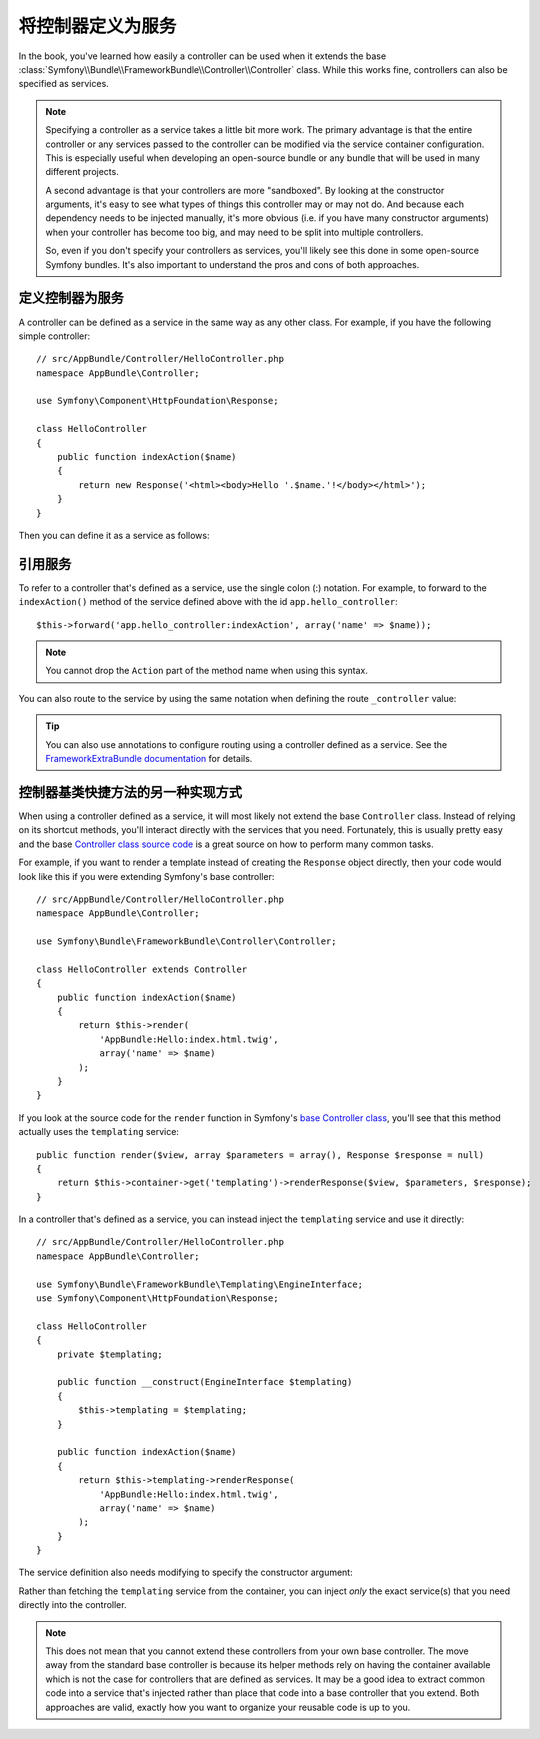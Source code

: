 .. index::
   single: Controller; As Services

将控制器定义为服务
==================

In the book, you've learned how easily a controller can be used when it
extends the base
:class:`Symfony\\Bundle\\FrameworkBundle\\Controller\\Controller` class. While
this works fine, controllers can also be specified as services.

.. note::

    Specifying a controller as a service takes a little bit more work. The
    primary advantage is that the entire controller or any services passed to
    the controller can be modified via the service container configuration.
    This is especially useful when developing an open-source bundle or any
    bundle that will be used in many different projects.

    A second advantage is that your controllers are more "sandboxed". By
    looking at the constructor arguments, it's easy to see what types of things
    this controller may or may not do. And because each dependency needs
    to be injected manually, it's more obvious (i.e. if you have many constructor
    arguments) when your controller has become too big, and may need to be
    split into multiple controllers.

    So, even if you don't specify your controllers as services, you'll likely
    see this done in some open-source Symfony bundles. It's also important
    to understand the pros and cons of both approaches.

定义控制器为服务
----------------

A controller can be defined as a service in the same way as any other class.
For example, if you have the following simple controller::

    // src/AppBundle/Controller/HelloController.php
    namespace AppBundle\Controller;

    use Symfony\Component\HttpFoundation\Response;

    class HelloController
    {
        public function indexAction($name)
        {
            return new Response('<html><body>Hello '.$name.'!</body></html>');
        }
    }

Then you can define it as a service as follows:

.. configuration-block::

    .. code-block:: yaml

        # app/config/services.yml
        services:
            app.hello_controller:
                class: AppBundle\Controller\HelloController

    .. code-block:: xml

        <!-- app/config/services.xml -->
        <services>
            <service id="app.hello_controller" class="AppBundle\Controller\HelloController" />
        </services>

    .. code-block:: php

        // app/config/services.php
        use Symfony\Component\DependencyInjection\Definition;

        $container->setDefinition('app.hello_controller', new Definition(
            'AppBundle\Controller\HelloController'
        ));

引用服务
--------

To refer to a controller that's defined as a service, use the single colon (:)
notation. For example, to forward to the ``indexAction()`` method of the service
defined above with the id ``app.hello_controller``::

    $this->forward('app.hello_controller:indexAction', array('name' => $name));

.. note::

    You cannot drop the ``Action`` part of the method name when using this
    syntax.

You can also route to the service by using the same notation when defining
the route ``_controller`` value:

.. configuration-block::

    .. code-block:: yaml

        # app/config/routing.yml
        hello:
            path:     /hello
            defaults: { _controller: app.hello_controller:indexAction }

    .. code-block:: xml

        <!-- app/config/routing.xml -->
        <route id="hello" path="/hello">
            <default key="_controller">app.hello_controller:indexAction</default>
        </route>

    .. code-block:: php

        // app/config/routing.php
        $collection->add('hello', new Route('/hello', array(
            '_controller' => 'app.hello_controller:indexAction',
        )));

.. tip::

    You can also use annotations to configure routing using a controller
    defined as a service. See the `FrameworkExtraBundle documentation`_ for
    details.

.. versionadded:: 2.6
    If your controller service implements the ``__invoke`` method, you can simply refer to the service id
    (``acme.hello.controller``).

控制器基类快捷方法的另一种实现方式
----------------------------------

When using a controller defined as a service, it will most likely not extend
the base ``Controller`` class. Instead of relying on its shortcut methods,
you'll interact directly with the services that you need. Fortunately, this is
usually pretty easy and the base `Controller class source code`_ is a great
source on how to perform many common tasks.

For example, if you want to render a template instead of creating the ``Response``
object directly, then your code would look like this if you were extending
Symfony's base controller::

    // src/AppBundle/Controller/HelloController.php
    namespace AppBundle\Controller;

    use Symfony\Bundle\FrameworkBundle\Controller\Controller;

    class HelloController extends Controller
    {
        public function indexAction($name)
        {
            return $this->render(
                'AppBundle:Hello:index.html.twig',
                array('name' => $name)
            );
        }
    }

If you look at the source code for the ``render`` function in Symfony's
`base Controller class`_, you'll see that this method actually uses the
``templating`` service::

    public function render($view, array $parameters = array(), Response $response = null)
    {
        return $this->container->get('templating')->renderResponse($view, $parameters, $response);
    }

In a controller that's defined as a service, you can instead inject the ``templating``
service and use it directly::

    // src/AppBundle/Controller/HelloController.php
    namespace AppBundle\Controller;

    use Symfony\Bundle\FrameworkBundle\Templating\EngineInterface;
    use Symfony\Component\HttpFoundation\Response;

    class HelloController
    {
        private $templating;

        public function __construct(EngineInterface $templating)
        {
            $this->templating = $templating;
        }

        public function indexAction($name)
        {
            return $this->templating->renderResponse(
                'AppBundle:Hello:index.html.twig',
                array('name' => $name)
            );
        }
    }

The service definition also needs modifying to specify the constructor
argument:

.. configuration-block::

    .. code-block:: yaml

        # app/config/services.yml
        services:
            app.hello_controller:
                class:     AppBundle\Controller\HelloController
                arguments: ["@templating"]

    .. code-block:: xml

        <!-- app/config/services.xml -->
        <services>
            <service id="app.hello_controller" class="AppBundle\Controller\HelloController">
                <argument type="service" id="templating"/>
            </service>
        </services>

    .. code-block:: php

        // app/config/services.php
        use Symfony\Component\DependencyInjection\Definition;
        use Symfony\Component\DependencyInjection\Reference;

        $container->setDefinition('app.hello_controller', new Definition(
            'AppBundle\Controller\HelloController',
            array(new Reference('templating'))
        ));

Rather than fetching the ``templating`` service from the container, you can
inject *only* the exact service(s) that you need directly into the controller.

.. note::

   This does not mean that you cannot extend these controllers from your own
   base controller. The move away from the standard base controller is because
   its helper methods rely on having the container available which is not
   the case for controllers that are defined as services. It may be a good
   idea to extract common code into a service that's injected rather than
   place that code into a base controller that you extend. Both approaches
   are valid, exactly how you want to organize your reusable code is up to
   you.

.. _`Controller class source code`: https://github.com/symfony/symfony/blob/master/src/Symfony/Bundle/FrameworkBundle/Controller/Controller.php
.. _`base Controller class`: https://github.com/symfony/symfony/blob/master/src/Symfony/Bundle/FrameworkBundle/Controller/Controller.php
.. _`FrameworkExtraBundle documentation`: http://symfony.com/doc/current/bundles/SensioFrameworkExtraBundle/annotations/routing.html
